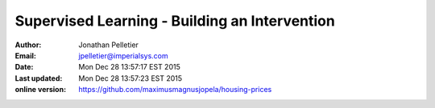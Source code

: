 Supervised Learning - Building an Intervention 
==============================================

:Author: Jonathan Pelletier

:Email: jpelletier@imperialsys.com

:Date: Mon Dec 28 13:57:17 EST 2015

:Last updated: Mon Dec 28 13:57:23 EST 2015

:online version: https://github.com/maximusmagnusjopela/housing-prices 

